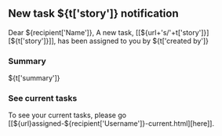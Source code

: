 #+OPTIONS: toc:nil        (no TOC at all)
** New task ${t['story']} notification
Dear ${recipient['Name']},
A new task, [[${url+'s/'+t['story']}][${t['story']}]], has been assigned to you by ${t['created by']}
*** Summary
${t['summary']}
*** See current tasks
To see your current tasks, please go [[${url}assigned-${recipient['Username']}-current.html][here]].

